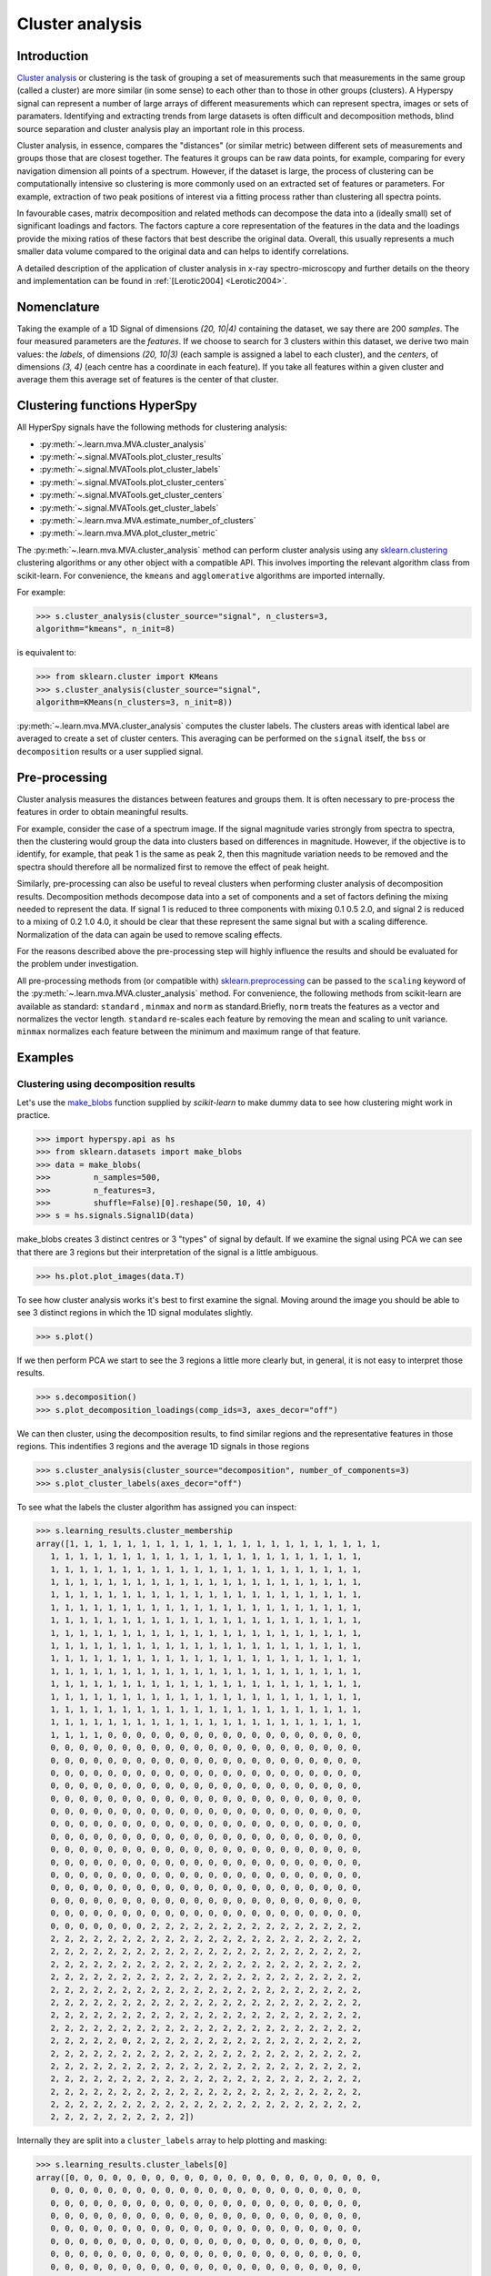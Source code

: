 

Cluster analysis
================

.. versionadded:: 1.6

Introduction
------------

`Cluster analysis <https://en.wikipedia.org/wiki/Cluster_analysis>`_ or clustering 
is the task of grouping a set of measurements such that measurements in the same 
group (called a cluster) are more similar (in some sense) to each other than to 
those in other groups (clusters).
A Hyperspy signal can represent a number of large arrays of different measurements
which can represent spectra, images or sets of paramaters.
Identifying and extracting trends from large datasets is often difficult and 
decomposition methods, blind source separation and cluster analysis play an important role in this process. 

Cluster analysis, in essence, compares the "distances" (or similar metric) 
between different sets of measurements and groups those that are closest together.   
The features it groups can be raw data points, for example, comparing for 
every navigation dimension all points of a spectrum. However, if the 
dataset is large, the process of clustering can be computationally intensive so 
clustering is more commonly used on an extracted set of features or parameters.
For example, extraction of two peak positions of interest via a fitting process
rather than clustering all spectra points.

In favourable cases, matrix decomposition and related methods can decompose the
data into a (ideally small) set of significant loadings and factors.
The factors capture a core representation of the features in the data and the loadings 
provide the mixing ratios of these factors that best describe the original data. 
Overall, this usually represents a much smaller data volume compared to the original data 
and can helps to identify correlations.

A detailed description of the application of cluster analysis in x-ray
spectro-microscopy and further details on the theory and implementation can
be found in :ref:`[Lerotic2004] <Lerotic2004>`.

Nomenclature
------------

Taking the example of a 1D Signal of dimensions `(20, 10|4)` containing the
dataset, we say there are 200 *samples*. The four measured parameters are the
*features*. If we choose to search for 3 clusters within this dataset, we
derive two main values: the `labels`, of dimensions `(20, 10|3)` (each
sample is assigned a label to each cluster), and the `centers`, of
dimensions `(3, 4)` (each centre has a coordinate in each feature).
If you take all features within a given cluster and average them
this average set of features is the center of that cluster.


Clustering functions HyperSpy
-----------------------------

All HyperSpy signals have the following methods for clustering analysis:

* :py:meth:`~.learn.mva.MVA.cluster_analysis`
* :py:meth:`~.signal.MVATools.plot_cluster_results`
* :py:meth:`~.signal.MVATools.plot_cluster_labels`
* :py:meth:`~.signal.MVATools.plot_cluster_centers`
* :py:meth:`~.signal.MVATools.get_cluster_centers`
* :py:meth:`~.signal.MVATools.get_cluster_labels`
* :py:meth:`~.learn.mva.MVA.estimate_number_of_clusters`
* :py:meth:`~.learn.mva.MVA.plot_cluster_metric`

The :py:meth:`~.learn.mva.MVA.cluster_analysis` method can perform cluster
analysis using any `sklearn.clustering
<https://scikit-learn.org/stable/modules/clustering.html>`_ clustering
algorithms or any other object with a compatible API. This involves importing
the relevant algorithm class from scikit-learn. For convenience, the
``kmeans`` and ``agglomerative`` algorithms are imported internally.

For example:

.. code-block:: python

    >>> s.cluster_analysis(cluster_source="signal", n_clusters=3,
    algorithm="kmeans", n_init=8)

is equivalent to:

.. code-block:: python

    >>> from sklearn.cluster import KMeans
    >>> s.cluster_analysis(cluster_source="signal",
    algorithm=KMeans(n_clusters=3, n_init=8))

:py:meth:`~.learn.mva.MVA.cluster_analysis` computes the cluster labels. The
clusters areas with identical label are averaged to create a set of cluster
centers. This averaging can be performed on the ``signal`` itself, the
``bss`` or ``decomposition`` results or a user supplied signal.

Pre-processing
--------------

Cluster analysis measures the distances between features and groups them. It
is often necessary to pre-process the features in order to obtain meaningful
results.

For example, consider the case of a spectrum image. If the signal magnitude
varies strongly from spectra to spectra, then the
clustering would group the data into clusters based on differences in
magnitude. However, if the objective is to identify, for example, that peak 1
is the same as peak 2, then this magnitude variation needs to be removed and
the spectra should therefore all be normalized first to remove the effect of
peak height.

Similarly, pre-processing can also be useful to reveal clusters when
performing cluster analysis of decomposition results. Decomposition methods
decompose data into a set of components and a set of factors defining the
mixing needed to represent the data. If signal 1 is reduced to three
components with mixing 0.1 0.5 2.0, and signal 2 is reduced to a mixing of 0.2
1.0 4.0, it should be clear that these represent the same signal but with a
scaling difference. Normalization of the data can again be used to remove
scaling effects.

For the reasons described above the pre-processing step
will highly influence the results and should be evaluated for the problem
under investigation.

All pre-processing methods from (or compatible with) `sklearn.preprocessing
<https://scikit-learn.org/stable/modules/preprocessing.html>`_ can be passed
to the ``scaling`` keyword of the :py:meth:`~.learn.mva.MVA.cluster_analysis`
method. For convenience, the following methods from scikit-learn are
available as standard: ``standard`` , ``minmax`` and ``norm`` as
standard.Briefly, ``norm`` treats the features as a vector and normalizes the
vector length. ``standard`` re-scales each feature by removing the mean and
scaling to unit variance. ``minmax`` normalizes each feature between the
minimum and maximum range of that feature.


Examples
--------

Clustering using decomposition results
^^^^^^^^^^^^^^^^^^^^^^^^^^^^^^^^^^^^^^

Let's use the `make_blobs
<https://scikit-learn.org/stable/modules/generated/sklearn.datasets.make_blobs.html>`_
function supplied by `scikit-learn` to make dummy data to see how clustering
might work in practice.

.. code-block:: python

    >>> import hyperspy.api as hs
    >>> from sklearn.datasets import make_blobs
    >>> data = make_blobs(
    >>>         n_samples=500,
    >>>         n_features=3,
    >>>         shuffle=False)[0].reshape(50, 10, 4)
    >>> s = hs.signals.Signal1D(data)

make_blobs creates 3 distinct centres or 3 "types" of signal by default.
If we examine the signal using PCA we can see that there are 3 regions but
their interpretation of the signal is a little ambiguous.


.. code-block:: python

    >>> hs.plot.plot_images(data.T)


.. image:: images/clustering_data.png


To see how cluster analysis works it's best to first examine the signal.
Moving around the image you should be able to see 3 distinct regions in which
the 1D signal modulates slightly.

.. code-block:: python

    >>> s.plot()


If we then perform PCA we start to see the 3 regions a little more clearly but,
in general, it is not easy to interpret those results.

.. code-block:: python

    >>> s.decomposition()
    >>> s.plot_decomposition_loadings(comp_ids=3, axes_decor="off")

.. image:: images/clustering_decomposition_loadings.png

We can then cluster, using the decomposition results, to find similar regions
and the representative features in those regions. 
This indentifies 3 regions and the average 1D signals in 
those regions

.. code-block:: python

    >>> s.cluster_analysis(cluster_source="decomposition", number_of_components=3)
    >>> s.plot_cluster_labels(axes_decor="off")


.. image:: images/clustering_labels.png

To see what the labels the cluster algorithm has assigned you can inspect:

.. code-block:: python

    >>> s.learning_results.cluster_membership
    array([1, 1, 1, 1, 1, 1, 1, 1, 1, 1, 1, 1, 1, 1, 1, 1, 1, 1, 1, 1, 1, 1,
       1, 1, 1, 1, 1, 1, 1, 1, 1, 1, 1, 1, 1, 1, 1, 1, 1, 1, 1, 1, 1, 1,
       1, 1, 1, 1, 1, 1, 1, 1, 1, 1, 1, 1, 1, 1, 1, 1, 1, 1, 1, 1, 1, 1,
       1, 1, 1, 1, 1, 1, 1, 1, 1, 1, 1, 1, 1, 1, 1, 1, 1, 1, 1, 1, 1, 1,
       1, 1, 1, 1, 1, 1, 1, 1, 1, 1, 1, 1, 1, 1, 1, 1, 1, 1, 1, 1, 1, 1,
       1, 1, 1, 1, 1, 1, 1, 1, 1, 1, 1, 1, 1, 1, 1, 1, 1, 1, 1, 1, 1, 1,
       1, 1, 1, 1, 1, 1, 1, 1, 1, 1, 1, 1, 1, 1, 1, 1, 1, 1, 1, 1, 1, 1,
       1, 1, 1, 1, 1, 1, 1, 1, 1, 1, 1, 1, 1, 1, 1, 1, 1, 1, 1, 1, 1, 1,
       1, 1, 1, 1, 1, 1, 1, 1, 1, 1, 1, 1, 1, 1, 1, 1, 1, 1, 1, 1, 1, 1,
       1, 1, 1, 1, 1, 1, 1, 1, 1, 1, 1, 1, 1, 1, 1, 1, 1, 1, 1, 1, 1, 1,
       1, 1, 1, 1, 1, 1, 1, 1, 1, 1, 1, 1, 1, 1, 1, 1, 1, 1, 1, 1, 1, 1,
       1, 1, 1, 1, 1, 1, 1, 1, 1, 1, 1, 1, 1, 1, 1, 1, 1, 1, 1, 1, 1, 1,
       1, 1, 1, 1, 1, 1, 1, 1, 1, 1, 1, 1, 1, 1, 1, 1, 1, 1, 1, 1, 1, 1,
       1, 1, 1, 1, 1, 1, 1, 1, 1, 1, 1, 1, 1, 1, 1, 1, 1, 1, 1, 1, 1, 1,
       1, 1, 1, 1, 1, 1, 1, 1, 1, 1, 1, 1, 1, 1, 1, 1, 1, 1, 1, 1, 1, 1,
       1, 1, 1, 1, 0, 0, 0, 0, 0, 0, 0, 0, 0, 0, 0, 0, 0, 0, 0, 0, 0, 0,
       0, 0, 0, 0, 0, 0, 0, 0, 0, 0, 0, 0, 0, 0, 0, 0, 0, 0, 0, 0, 0, 0,
       0, 0, 0, 0, 0, 0, 0, 0, 0, 0, 0, 0, 0, 0, 0, 0, 0, 0, 0, 0, 0, 0,
       0, 0, 0, 0, 0, 0, 0, 0, 0, 0, 0, 0, 0, 0, 0, 0, 0, 0, 0, 0, 0, 0,
       0, 0, 0, 0, 0, 0, 0, 0, 0, 0, 0, 0, 0, 0, 0, 0, 0, 0, 0, 0, 0, 0,
       0, 0, 0, 0, 0, 0, 0, 0, 0, 0, 0, 0, 0, 0, 0, 0, 0, 0, 0, 0, 0, 0,
       0, 0, 0, 0, 0, 0, 0, 0, 0, 0, 0, 0, 0, 0, 0, 0, 0, 0, 0, 0, 0, 0,
       0, 0, 0, 0, 0, 0, 0, 0, 0, 0, 0, 0, 0, 0, 0, 0, 0, 0, 0, 0, 0, 0,
       0, 0, 0, 0, 0, 0, 0, 0, 0, 0, 0, 0, 0, 0, 0, 0, 0, 0, 0, 0, 0, 0,
       0, 0, 0, 0, 0, 0, 0, 0, 0, 0, 0, 0, 0, 0, 0, 0, 0, 0, 0, 0, 0, 0,
       0, 0, 0, 0, 0, 0, 0, 0, 0, 0, 0, 0, 0, 0, 0, 0, 0, 0, 0, 0, 0, 0,
       0, 0, 0, 0, 0, 0, 0, 0, 0, 0, 0, 0, 0, 0, 0, 0, 0, 0, 0, 0, 0, 0,
       0, 0, 0, 0, 0, 0, 0, 0, 0, 0, 0, 0, 0, 0, 0, 0, 0, 0, 0, 0, 0, 0,
       0, 0, 0, 0, 0, 0, 0, 0, 0, 0, 0, 0, 0, 0, 0, 0, 0, 0, 0, 0, 0, 0,
       0, 0, 0, 0, 0, 0, 0, 0, 0, 0, 0, 0, 0, 0, 0, 0, 0, 0, 0, 0, 0, 0,
       0, 0, 0, 0, 0, 0, 0, 2, 2, 2, 2, 2, 2, 2, 2, 2, 2, 2, 2, 2, 2, 2,
       2, 2, 2, 2, 2, 2, 2, 2, 2, 2, 2, 2, 2, 2, 2, 2, 2, 2, 2, 2, 2, 2,
       2, 2, 2, 2, 2, 2, 2, 2, 2, 2, 2, 2, 2, 2, 2, 2, 2, 2, 2, 2, 2, 2,
       2, 2, 2, 2, 2, 2, 2, 2, 2, 2, 2, 2, 2, 2, 2, 2, 2, 2, 2, 2, 2, 2,
       2, 2, 2, 2, 2, 2, 2, 2, 2, 2, 2, 2, 2, 2, 2, 2, 2, 2, 2, 2, 2, 2,
       2, 2, 2, 2, 2, 2, 2, 2, 2, 2, 2, 2, 2, 2, 2, 2, 2, 2, 2, 2, 2, 2,
       2, 2, 2, 2, 2, 2, 2, 2, 2, 2, 2, 2, 2, 2, 2, 2, 2, 2, 2, 2, 2, 2,
       2, 2, 2, 2, 2, 2, 2, 2, 2, 2, 2, 2, 2, 2, 2, 2, 2, 2, 2, 2, 2, 2,
       2, 2, 2, 2, 2, 2, 2, 2, 2, 2, 2, 2, 2, 2, 2, 2, 2, 2, 2, 2, 2, 2,
       2, 2, 2, 2, 2, 0, 2, 2, 2, 2, 2, 2, 2, 2, 2, 2, 2, 2, 2, 2, 2, 2,
       2, 2, 2, 2, 2, 2, 2, 2, 2, 2, 2, 2, 2, 2, 2, 2, 2, 2, 2, 2, 2, 2,
       2, 2, 2, 2, 2, 2, 2, 2, 2, 2, 2, 2, 2, 2, 2, 2, 2, 2, 2, 2, 2, 2,
       2, 2, 2, 2, 2, 2, 2, 2, 2, 2, 2, 2, 2, 2, 2, 2, 2, 2, 2, 2, 2, 2,
       2, 2, 2, 2, 2, 2, 2, 2, 2, 2, 2, 2, 2, 2, 2, 2, 2, 2, 2, 2, 2, 2,
       2, 2, 2, 2, 2, 2, 2, 2, 2, 2, 2, 2, 2, 2, 2, 2, 2, 2, 2, 2, 2, 2,
       2, 2, 2, 2, 2, 2, 2, 2, 2, 2])


Internally they are split into a ``cluster_labels`` array to help plotting and masking:

.. code-block:: python

    >>> s.learning_results.cluster_labels[0]
    array([0, 0, 0, 0, 0, 0, 0, 0, 0, 0, 0, 0, 0, 0, 0, 0, 0, 0, 0, 0, 0, 0,
       0, 0, 0, 0, 0, 0, 0, 0, 0, 0, 0, 0, 0, 0, 0, 0, 0, 0, 0, 0, 0, 0,
       0, 0, 0, 0, 0, 0, 0, 0, 0, 0, 0, 0, 0, 0, 0, 0, 0, 0, 0, 0, 0, 0,
       0, 0, 0, 0, 0, 0, 0, 0, 0, 0, 0, 0, 0, 0, 0, 0, 0, 0, 0, 0, 0, 0,
       0, 0, 0, 0, 0, 0, 0, 0, 0, 0, 0, 0, 0, 0, 0, 0, 0, 0, 0, 0, 0, 0,
       0, 0, 0, 0, 0, 0, 0, 0, 0, 0, 0, 0, 0, 0, 0, 0, 0, 0, 0, 0, 0, 0,
       0, 0, 0, 0, 0, 0, 0, 0, 0, 0, 0, 0, 0, 0, 0, 0, 0, 0, 0, 0, 0, 0,
       0, 0, 0, 0, 0, 0, 0, 0, 0, 0, 0, 0, 0, 0, 0, 0, 0, 0, 0, 0, 0, 0,
       0, 0, 0, 0, 0, 0, 0, 0, 0, 0, 0, 0, 0, 0, 0, 0, 0, 0, 0, 0, 0, 0,
       0, 0, 0, 0, 0, 0, 0, 0, 0, 0, 0, 0, 0, 0, 0, 0, 0, 0, 0, 0, 0, 0,
       0, 0, 0, 0, 0, 0, 0, 0, 0, 0, 0, 0, 0, 0, 0, 0, 0, 0, 0, 0, 0, 0,
       0, 0, 0, 0, 0, 0, 0, 0, 0, 0, 0, 0, 0, 0, 0, 0, 0, 0, 0, 0, 0, 0,
       0, 0, 0, 0, 0, 0, 0, 0, 0, 0, 0, 0, 0, 0, 0, 0, 0, 0, 0, 0, 0, 0,
       0, 0, 0, 0, 0, 0, 0, 0, 0, 0, 0, 0, 0, 0, 0, 0, 0, 0, 0, 0, 0, 0,
       0, 0, 0, 0, 0, 0, 0, 0, 0, 0, 0, 0, 0, 0, 0, 0, 0, 0, 0, 0, 0, 0,
       0, 0, 0, 0, 1, 1, 1, 1, 1, 1, 1, 1, 1, 1, 1, 1, 1, 1, 1, 1, 1, 1,
       1, 1, 1, 1, 1, 1, 1, 1, 1, 1, 1, 1, 1, 1, 1, 1, 1, 1, 1, 1, 1, 1,
       1, 1, 1, 1, 1, 1, 1, 1, 1, 1, 1, 1, 1, 1, 1, 1, 1, 1, 1, 1, 1, 1,
       1, 1, 1, 1, 1, 1, 1, 1, 1, 1, 1, 1, 1, 1, 1, 1, 1, 1, 1, 1, 1, 1,
       1, 1, 1, 1, 1, 1, 1, 1, 1, 1, 1, 1, 1, 1, 1, 1, 1, 1, 1, 1, 1, 1,
       1, 1, 1, 1, 1, 1, 1, 1, 1, 1, 1, 1, 1, 1, 1, 1, 1, 1, 1, 1, 1, 1,
       1, 1, 1, 1, 1, 1, 1, 1, 1, 1, 1, 1, 1, 1, 1, 1, 1, 1, 1, 1, 1, 1,
       1, 1, 1, 1, 1, 1, 1, 1, 1, 1, 1, 1, 1, 1, 1, 1, 1, 1, 1, 1, 1, 1,
       1, 1, 1, 1, 1, 1, 1, 1, 1, 1, 1, 1, 1, 1, 1, 1, 1, 1, 1, 1, 1, 1,
       1, 1, 1, 1, 1, 1, 1, 1, 1, 1, 1, 1, 1, 1, 1, 1, 1, 1, 1, 1, 1, 1,
       1, 1, 1, 1, 1, 1, 1, 1, 1, 1, 1, 1, 1, 1, 1, 1, 1, 1, 1, 1, 1, 1,
       1, 1, 1, 1, 1, 1, 1, 1, 1, 1, 1, 1, 1, 1, 1, 1, 1, 1, 1, 1, 1, 1,
       1, 1, 1, 1, 1, 1, 1, 1, 1, 1, 1, 1, 1, 1, 1, 1, 1, 1, 1, 1, 1, 1,
       1, 1, 1, 1, 1, 1, 1, 1, 1, 1, 1, 1, 1, 1, 1, 1, 1, 1, 1, 1, 1, 1,
       1, 1, 1, 1, 1, 1, 1, 1, 1, 1, 1, 1, 1, 1, 1, 1, 1, 1, 1, 1, 1, 1,
       1, 1, 1, 1, 1, 1, 1, 0, 0, 0, 0, 0, 0, 0, 0, 0, 0, 0, 0, 0, 0, 0,
       0, 0, 0, 0, 0, 0, 0, 0, 0, 0, 0, 0, 0, 0, 0, 0, 0, 0, 0, 0, 0, 0,
       0, 0, 0, 0, 0, 0, 0, 0, 0, 0, 0, 0, 0, 0, 0, 0, 0, 0, 0, 0, 0, 0,
       0, 0, 0, 0, 0, 0, 0, 0, 0, 0, 0, 0, 0, 0, 0, 0, 0, 0, 0, 0, 0, 0,
       0, 0, 0, 0, 0, 0, 0, 0, 0, 0, 0, 0, 0, 0, 0, 0, 0, 0, 0, 0, 0, 0,
       0, 0, 0, 0, 0, 0, 0, 0, 0, 0, 0, 0, 0, 0, 0, 0, 0, 0, 0, 0, 0, 0,
       0, 0, 0, 0, 0, 0, 0, 0, 0, 0, 0, 0, 0, 0, 0, 0, 0, 0, 0, 0, 0, 0,
       0, 0, 0, 0, 0, 0, 0, 0, 0, 0, 0, 0, 0, 0, 0, 0, 0, 0, 0, 0, 0, 0,
       0, 0, 0, 0, 0, 0, 0, 0, 0, 0, 0, 0, 0, 0, 0, 0, 0, 0, 0, 0, 0, 0,
       0, 0, 0, 0, 0, 1, 0, 0, 0, 0, 0, 0, 0, 0, 0, 0, 0, 0, 0, 0, 0, 0,
       0, 0, 0, 0, 0, 0, 0, 0, 0, 0, 0, 0, 0, 0, 0, 0, 0, 0, 0, 0, 0, 0,
       0, 0, 0, 0, 0, 0, 0, 0, 0, 0, 0, 0, 0, 0, 0, 0, 0, 0, 0, 0, 0, 0,
       0, 0, 0, 0, 0, 0, 0, 0, 0, 0, 0, 0, 0, 0, 0, 0, 0, 0, 0, 0, 0, 0,
       0, 0, 0, 0, 0, 0, 0, 0, 0, 0, 0, 0, 0, 0, 0, 0, 0, 0, 0, 0, 0, 0,
       0, 0, 0, 0, 0, 0, 0, 0, 0, 0, 0, 0, 0, 0, 0, 0, 0, 0, 0, 0, 0, 0,
       0, 0, 0, 0, 0, 0, 0, 0, 0, 0])


In this case we know there are 3 signals but for real examples it is difficult
to define the number of clusters to use. A number of metrics, such as elbow,
Silhouette and Gap can be used to determine the optimal number of clusters.
The elbow method measures the sum-of-squares of the distances within a
cluster and, as for the PCA decomposition, an "elbow" or point where the gains
diminish with increasing number of clusters indicates the ideal number of
clusters. Silhouette analysis measures how well separated clusters are and
can be used to determine the most likely number of clusters. As the scoring
is a measure of separation of clusters a number of solutions may occur and
maxima in the scores are used to indicate possible solutions. Gap analysis
is similar but compares the “gap” between the clustered data results and
those from a randomly data set of the same size. The largest gap indicates
the best clustering. The metric results can be plotted to check how
well-defined the clustering is.

.. code-block:: python

    >>> s.estimate_number_of_clusters(cluster_source="decomposition", metric="gap")
    >>> s.plot_cluster_metric()

.. image:: images/clustering_Gap.png

The optimal number of clusters can be set or accessed from the learning 
results

.. code-block:: python

    >>> s.learning_results.number_of_clusters
    3



Clustering using another signal as source
^^^^^^^^^^^^^^^^^^^^^^^^^^^^^^^^^^^^^^^^^

In this example we will perform clustering analysis on the position of two
peaks. The signals containing the position of the peaks can be computed for
example using :ref:`curve fitting <model-label>`. Given an existing fitted
model, the parameters can be extracted as signals and stacked. Clustering can
then be applied as described previously to identify trends in the fitted
results.

Let's start by creating a suitable synthetic dataset.

.. code-block:: python

    >>> import hyperspy.api as hs
    >>> import numpy as np
    >>> s_dummy = hs.signals.Signal1D(np.zeros((64, 64, 1000)))
    >>> s_dummy.axes_manager.signal_axes[0].scale = 2e-3
    >>> s_dummy.axes_manager.signal_axes[0].units = "eV"
    >>> s_dummy.axes_manager.signal_axes[0].name = "energy"
    >>> m = s_dummy.create_model()
    >>> m.append(hs.model.components1D.GaussianHF(fwhm=0.2))
    >>> m.append(hs.model.components1D.GaussianHF(fwhm=0.3))
    >>> m.components.GaussianHF.centre.map["values"][:32, :] = .3 + .1 * np.random.normal(size=(32, 64))
    >>> m.components.GaussianHF.centre.map["values"][32:, :] = .7 + .1 * np.random.normal(size=(32, 64))
    >>> m.components.GaussianHF_0.centre.map["values"][:, 32:] = m.components.GaussianHF.centre.map["values"][:, 32:] * 2
    >>> m.components.GaussianHF_0.centre.map["values"][:, :32] = m.components.GaussianHF.centre.map["values"][:, :32] * 0.5
    >>> for component in m:
    ...     component.centre.map["is_set"][:] = True 
    >>> s = m.as_signal()
    >>> stack = hs.stack([m.components.GaussianHF.centre.as_signal(),
    >>> hs.plot.plot_images(stack, axes_decor="off", colorbar="single",
    suptitle="")

.. image:: images/clustering_gaussian_centres.png

Let's now perform cluster analysis on the stack and calculate the centres using
the spectrum image. Notice that we don't need to fit the model to the data
because this is a synthetic dataset. When analyzing experimental data you will
need to fit the model first.

.. code-block:: python

    >>> stack = hs.stack([m.components.GaussianHF.centre.as_signal(), m.components.GaussianHF_0.centre.as_signal()])s.cluster_analysis(cluster_source=stack.T, source_for_centers=s, n_clusters=2)
    >>> s.plot_cluster_labels()

.. image:: images/clustering_gaussian_centres_labels.png

.. code-block:: python

    >>> s.plot_cluster_centers()

.. image:: images/clustering_gaussian_centres_centres.png



